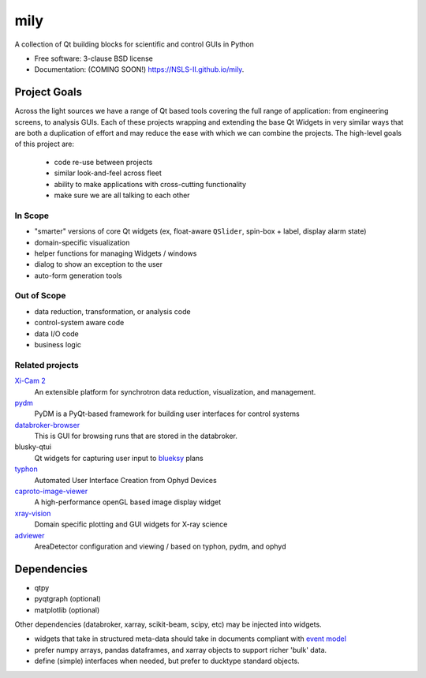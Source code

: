 ===============================
mily
===============================

.. image:: https://img.shields.io/travis/NSLS-II/mily.svg
        :target: https://travis-ci.org/NSLS-II/mily

.. image:: https://img.shields.io/pypi/v/mily.svg
        :target: https://pypi.python.org/pypi/mily


A collection of Qt building blocks for scientific and control GUIs in Python

* Free software: 3-clause BSD license
* Documentation: (COMING SOON!) https://NSLS-II.github.io/mily.

Project Goals
-------------

Across the light sources we have a range of Qt based tools covering
the full range of application: from engineering screens, to analysis
GUIs.  Each of these projects wrapping and extending the base Qt
Widgets in very similar ways that are both a duplication of effort and
may reduce the ease with which we can combine the projects.  The
high-level goals of this project are:

 - code re-use between projects
 - similar look-and-feel across fleet
 - ability to make applications with cross-cutting functionality
 - make sure we are all talking to each other



In Scope
++++++++

- "smarter" versions of core Qt widgets (ex, float-aware ``QSlider``,
  spin-box + label, display alarm state)
- domain-specific visualization
- helper functions for managing Widgets / windows
- dialog to show an exception to the user
- auto-form generation tools

Out of Scope
++++++++++++

- data reduction, transformation, or analysis code
- control-system aware code
- data I/O code
- business logic

Related projects
++++++++++++++++


`Xi-Cam 2 <https://github.com/lbl-camera/Xi-cam.gui>`__
    An extensible platform for synchrotron data reduction,
    visualization, and management.

`pydm <https://github.com/slaclab/pydm>`__
   PyDM is a PyQt-based framework for building user interfaces for
   control systems

`databroker-browser <https://github.com/NSLS-II/databroker-browser>`__
    This is GUI for browsing runs that are stored in the databroker.

blusky-qtui
    Qt widgets for capturing user input to `blueksy
    <https://github.com/nsls-ii/bluesky>`__ plans

`typhon <https://github.com/pcdshub/typhon>`__
    Automated User Interface Creation from Ophyd Devices

`caproto-image-viewer <https://github.com/klauer/caproto-image-viewer>`__
    A high-performance openGL based image display widget

`xray-vision <https://github.com/Nikea/xray-vision>`__
   Domain specific plotting and GUI widgets for X-ray science

`adviewer <https://github.com/pcdshub/adviewer>`__
   AreaDetector configuration and viewing / based on typhon, pydm, and ophyd


Dependencies
------------

- qtpy
- pyqtgraph (optional)
- matplotlib (optional)

Other dependencies (databroker, xarray, scikit-beam, scipy, etc) may
be injected into widgets.

- widgets that take in structured meta-data should take in documents
  compliant with `event model <https://github.com/NSLS-II/event-model>`__
- prefer numpy arrays, pandas dataframes, and xarray objects to support
  richer 'bulk' data.
- define (simple) interfaces when needed, but prefer to ducktype
  standard objects.
